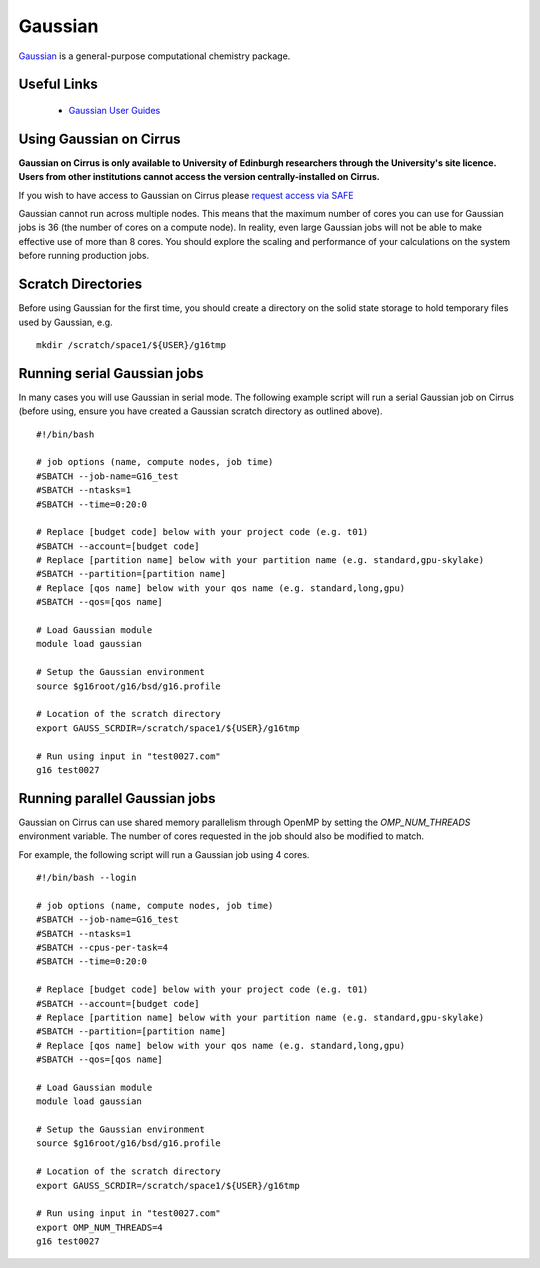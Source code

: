 Gaussian
========

`Gaussian <http://www.gaussian.com/>`__ is a general-purpose computational
chemistry package.

Useful Links
------------

 * `Gaussian User Guides <http://gaussian.com/techsupport/>`__

Using Gaussian on Cirrus
------------------------

**Gaussian on Cirrus is only available to University of Edinburgh researchers
through the University's site licence. Users from other institutions cannot
access the version centrally-installed on Cirrus.**

If you wish to have access to Gaussian on Cirrus please
`request access via SAFE <https://epcced.github.io/safe-docs/safe-for-users/#how-to-request-access-to-a-package-group>`__

Gaussian cannot run across multiple nodes. This means that the maximum number
of cores you can use for Gaussian jobs is 36 (the number of cores on a compute
node). In reality, even large Gaussian jobs will not be able to make effective
use of more than 8 cores. You should explore the scaling and performance of your
calculations on the system before running production jobs.

Scratch Directories
-------------------

Before using Gaussian for the first time, you should create a directory on the
solid state storage to hold temporary files used by Gaussian, e.g.

::

   mkdir /scratch/space1/${USER}/g16tmp

Running serial Gaussian jobs
----------------------------

In many cases you will use Gaussian in serial mode. The following example script
will run a serial Gaussian job on Cirrus (before using, ensure you have created
a Gaussian scratch directory as outlined above).

::

   #!/bin/bash
   
   # job options (name, compute nodes, job time)
   #SBATCH --job-name=G16_test
   #SBATCH --ntasks=1
   #SBATCH --time=0:20:0
   
   # Replace [budget code] below with your project code (e.g. t01)
   #SBATCH --account=[budget code]
   # Replace [partition name] below with your partition name (e.g. standard,gpu-skylake)
   #SBATCH --partition=[partition name]
   # Replace [qos name] below with your qos name (e.g. standard,long,gpu)
   #SBATCH --qos=[qos name]
   
   # Load Gaussian module
   module load gaussian

   # Setup the Gaussian environment
   source $g16root/g16/bsd/g16.profile

   # Location of the scratch directory
   export GAUSS_SCRDIR=/scratch/space1/${USER}/g16tmp

   # Run using input in "test0027.com"
   g16 test0027
   
Running parallel Gaussian jobs
------------------------------

Gaussian on Cirrus can use shared memory parallelism through OpenMP by setting
the `OMP_NUM_THREADS` environment variable. The number of cores requested in the
job should also be modified to match.

For example, the following script will run a Gaussian job using 4 cores.

::

   #!/bin/bash --login
   
   # job options (name, compute nodes, job time)
   #SBATCH --job-name=G16_test
   #SBATCH --ntasks=1
   #SBATCH --cpus-per-task=4
   #SBATCH --time=0:20:0
   
   # Replace [budget code] below with your project code (e.g. t01)
   #SBATCH --account=[budget code]
   # Replace [partition name] below with your partition name (e.g. standard,gpu-skylake)
   #SBATCH --partition=[partition name]
   # Replace [qos name] below with your qos name (e.g. standard,long,gpu)
   #SBATCH --qos=[qos name]
   
   # Load Gaussian module
   module load gaussian

   # Setup the Gaussian environment
   source $g16root/g16/bsd/g16.profile

   # Location of the scratch directory
   export GAUSS_SCRDIR=/scratch/space1/${USER}/g16tmp

   # Run using input in "test0027.com"
   export OMP_NUM_THREADS=4
   g16 test0027

